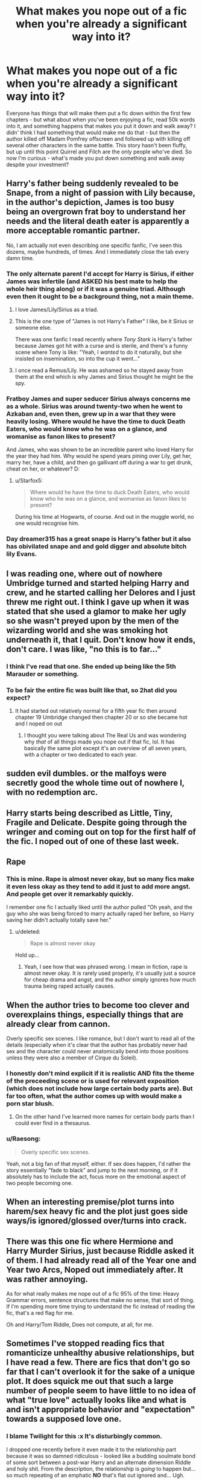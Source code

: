 #+TITLE: What makes you nope out of a fic when you're already a significant way into it?

* What makes you nope out of a fic when you're already a significant way into it?
:PROPERTIES:
:Author: RoverMaelstrom
:Score: 38
:DateUnix: 1600643886.0
:DateShort: 2020-Sep-21
:FlairText: Discussion
:END:
Everyone has things that will make them put a fic down within the first few chapters - but what about when you've been enjoying a fic, read 50k words into it, and something happens that makes you put it down and walk away? I didn' think I had something that would make me do that - but then the author killed off Madam Pomfrey offscreen and followed up with killing off several other characters in the same battle. This story hasn't been fluffy, but up until this point Quirrel and Filch are the only people who've died. So now I'm curious - what's made you put down something and walk away despite your investment?


** Harry's father being suddenly revealed to be Snape, from a night of passion with Lily because, in the author's depiction, James is too busy being an overgrown frat boy to understand her needs and the literal death eater is apparently a more acceptable romantic partner.

No, I am actually not even describing one specific fanfic, I've seen this dozens, maybe hundreds, of times. And I immediately close the tab every damn time.
:PROPERTIES:
:Author: ForgingFaces
:Score: 69
:DateUnix: 1600664635.0
:DateShort: 2020-Sep-21
:END:

*** The only alternate parent I'd accept for Harry is Sirius, if either James was infertile (and ASKED his best mate to help the whole heir thing along) or if it was a genuine triad. Although even then it ought to be a background thing, not a main theme.
:PROPERTIES:
:Author: Hellstrike
:Score: 33
:DateUnix: 1600670143.0
:DateShort: 2020-Sep-21
:END:

**** I love James/Lily/Sirius as a triad.
:PROPERTIES:
:Author: TJ_Rowe
:Score: 12
:DateUnix: 1600684333.0
:DateShort: 2020-Sep-21
:END:


**** This is the one type of "James is not Harry's Father" I like, be it Sirius or someone else.

There was one fanfic I read recently where /Tony Stark/ is Harry's father because James got hit with a curse and is sterile, and there's a funny scene where Tony is like: "Yeah, I /wanted/ to do it naturally, but she insisted on insemination, so into the cup it went..."
:PROPERTIES:
:Author: Cyfric_G
:Score: 6
:DateUnix: 1600706189.0
:DateShort: 2020-Sep-21
:END:


**** I once read a Remus/Lily. He was ashamed so he stayed away from them at the end which is why James and Sirius thought he might be the spy.
:PROPERTIES:
:Author: IHATEHERMIONESUE
:Score: 2
:DateUnix: 1600762797.0
:DateShort: 2020-Sep-22
:END:


*** Fratboy James and super seducer Sirius always concerns me as a whole. Sirius was around twenty-two when he went to Azkaban and, even then, grew up in a war that they were heavily losing. Where would he have the time to duck Death Eaters, who would know who he was on a glance, and womanise as fanon likes to present?

And James, who was shown to be an incredible parent who loved Harry for the year they had him. Why would he spend years pining over Lily, get her, marry her, have a child, and then go gallivant off during a war to get drunk, cheat on her, or whatever? D:
:PROPERTIES:
:Author: ModernDayWeeaboo
:Score: 19
:DateUnix: 1600679374.0
:DateShort: 2020-Sep-21
:END:

**** u/Starfox5:
#+begin_quote
  Where would he have the time to duck Death Eaters, who would know who he was on a glance, and womanise as fanon likes to present?
#+end_quote

During his time at Hogwarts, of course. And out in the muggle world, no one would recognise him.
:PROPERTIES:
:Author: Starfox5
:Score: 1
:DateUnix: 1600718751.0
:DateShort: 2020-Sep-21
:END:


*** Day dreamer315 has a great snape is Harry's father but it also has obivilated snape and and gold digger and absolute bitch lily Evans.
:PROPERTIES:
:Author: keldlando
:Score: 1
:DateUnix: 1600755993.0
:DateShort: 2020-Sep-22
:END:


** I was reading one, where out of nowhere Umbridge turned and started helping Harry and crew, and he started calling her Delores and I just threw me right out. I think I gave up when it was stated that she used a glamor to make her ugly so she wasn't preyed upon by the men of the wizarding world and she was smoking hot underneath it, that I quit. Don't know how it ends, don't care. I was like, "no this is to far..."
:PROPERTIES:
:Author: RyanEvelynKneidingP
:Score: 63
:DateUnix: 1600655246.0
:DateShort: 2020-Sep-21
:END:

*** I think I've read that one. She ended up being like the 5th Marauder or something.
:PROPERTIES:
:Author: OHRavenclaw
:Score: 13
:DateUnix: 1600664758.0
:DateShort: 2020-Sep-21
:END:


*** To be fair the entire fic was built like that, so 2hat did you expect?
:PROPERTIES:
:Author: MrMrRubic
:Score: 10
:DateUnix: 1600670553.0
:DateShort: 2020-Sep-21
:END:

**** It had started out relatively normal for a fifth year fic then around chapter 19 Umbridge changed then chapter 20 or so she became hot and I noped on out
:PROPERTIES:
:Author: RyanEvelynKneidingP
:Score: 4
:DateUnix: 1600687718.0
:DateShort: 2020-Sep-21
:END:

***** I thought you were talking about The Real Us and was wondering why /that/ of all things made you nope out if that fic, lol. It has basically the same plot except it's an overview of all seven years, with a chapter or two dedicated to each year.
:PROPERTIES:
:Author: darkpothead
:Score: 1
:DateUnix: 1600744285.0
:DateShort: 2020-Sep-22
:END:


** sudden evil dumbles. or the malfoys were secretly good the whole time out of nowhere l, with no redemption arc.
:PROPERTIES:
:Author: Sabita_Densu
:Score: 43
:DateUnix: 1600644609.0
:DateShort: 2020-Sep-21
:END:


** Harry starts being described as Little, Tiny, Fragile and Delicate. Despite going through the wringer and coming out on top for the first half of the fic. I noped out of one of these last week.
:PROPERTIES:
:Author: varrsar
:Score: 41
:DateUnix: 1600651544.0
:DateShort: 2020-Sep-21
:END:


** Rape
:PROPERTIES:
:Author: morelikecrappydisco
:Score: 40
:DateUnix: 1600660448.0
:DateShort: 2020-Sep-21
:END:

*** This is mine. Rape is almost never okay, but so many fics make it even less okay as they tend to add it just to add more angst. And people get over it remarkably quickly.

I remember one fic I actually liked until the author pulled "Oh yeah, and the guy who she was being forced to marry actually raped her before, so Harry saving her didn't actually totally save her."
:PROPERTIES:
:Author: Cyfric_G
:Score: 4
:DateUnix: 1600706060.0
:DateShort: 2020-Sep-21
:END:

**** u/deleted:
#+begin_quote
  Rape is almost never okay
#+end_quote

Hold up...
:PROPERTIES:
:Score: 5
:DateUnix: 1600730289.0
:DateShort: 2020-Sep-22
:END:

***** Yeah, I see how that was phrased wrong. I mean in fiction, rape is almost never okay. It is rarely used properly, it's usually just a source for cheap drama and angst, and the author simply ignores how much trauma being raped actually causes.
:PROPERTIES:
:Author: Cyfric_G
:Score: 10
:DateUnix: 1600730826.0
:DateShort: 2020-Sep-22
:END:


** When the author tries to become too clever and overexplains things, especially things that are already clear from cannon.

Overly specific sex scenes. I like romance, but I don't want to read all of the details (especially when it's clear that the author has probably never had sex and the character could never anatomically bend into those positions unless they were also a member of Cirque du Soleil).
:PROPERTIES:
:Author: Araucaria2024
:Score: 30
:DateUnix: 1600656703.0
:DateShort: 2020-Sep-21
:END:

*** I honestly don't mind explicit if it is realistic AND fits the theme of the preceeding scene or is used for relevant exposition (which does not include how large certain body parts are). But far too often, what the author comes up with would make a porn star blush.
:PROPERTIES:
:Author: Hellstrike
:Score: 11
:DateUnix: 1600670330.0
:DateShort: 2020-Sep-21
:END:

**** On the other hand I've learned more names for certain body parts than I could ever find in a thesaurus.
:PROPERTIES:
:Author: darkpothead
:Score: 3
:DateUnix: 1600744483.0
:DateShort: 2020-Sep-22
:END:


*** u/Raesong:
#+begin_quote
  Overly specific sex scenes.
#+end_quote

Yeah, not a big fan of that myself, either. If sex does happen, I'd rather the story essentially "fade to black" and jump to the next morning, or if it absolutely has to include the act, focus more on the emotional aspect of two people becoming one.
:PROPERTIES:
:Author: Raesong
:Score: 11
:DateUnix: 1600673933.0
:DateShort: 2020-Sep-21
:END:


** When an interesting premise/plot turns into harem/sex heavy fic and the plot just goes side ways/is ignored/glossed over/turns into crack.
:PROPERTIES:
:Author: fireflii
:Score: 22
:DateUnix: 1600660195.0
:DateShort: 2020-Sep-21
:END:


** There was this one fic where Hermione and Harry Murder Sirius, just because Riddle asked it of them. I had already read all of the Year one and Year two Arcs, Noped out immediately after. It was rather annoying.

As for what really makes me nope out of a fic 95% of the time: Heavy Grammar errors, sentence structures that make no sense, that sort of thing. If I'm spending more time trying to understand the fic instead of reading the fic, that's a red flag for me.

Oh and Harry/Tom Riddle, Does not compute, at all, for me.
:PROPERTIES:
:Author: Blade1301
:Score: 33
:DateUnix: 1600657470.0
:DateShort: 2020-Sep-21
:END:


** Sometimes I've stopped reading fics that romanticize unhealthy abusive relationships, but I have read a few. There are fics that don't go so far that I can't overlook it for the sake of a unique plot. It does squick me out that such a large number of people seem to have little to no idea of what "true love" actually looks like and what is and isn't appropriate behavior and "expectation" towards a supposed love one.
:PROPERTIES:
:Author: couchfly
:Score: 14
:DateUnix: 1600668825.0
:DateShort: 2020-Sep-21
:END:

*** I blame Twilight for this :x It's disturbingly common.

I dropped one recently before it even made it to the relationship part because it was so damned ridiculous - looked like a budding soulmate bond of some sort between a post-war Harry and an alternate dimension Riddle and holy shit. From the description, the relationship is /going/ to happen but... so much repeating of an emphatic *NO* that's flat out ignored and... Ugh.

And here I had thought the pairing might be okay because circumstances. But nope. nope. nope.
:PROPERTIES:
:Author: hrmdurr
:Score: 4
:DateUnix: 1600697337.0
:DateShort: 2020-Sep-21
:END:


** The one thing that will cause me to drop a fic faster than you can say "snap", is mpreg. I have had a few stories utilize that, without any warnings that the story contained it.
:PROPERTIES:
:Author: Total2Blue
:Score: 14
:DateUnix: 1600673742.0
:DateShort: 2020-Sep-21
:END:


** Harry becomes a werewolf/vampire.

Sudden addition of an OC as a main character/macguffin/mary jane
:PROPERTIES:
:Author: Sebastianblack13
:Score: 18
:DateUnix: 1600645681.0
:DateShort: 2020-Sep-21
:END:

*** Ehhhh the first one I dont usually mind, the second one tho, yeah thats a dealbreaker for me only one I didnt mind was in Si Vic pacem para bellum, entertaining fic
:PROPERTIES:
:Author: Rune_Mage
:Score: 4
:DateUnix: 1600675063.0
:DateShort: 2020-Sep-21
:END:


** When things are unnecessarily AU. If changing it has an impact on the plot then fine, but changing things just to change things is annoying.

I once read a Marvel crossover set in the Marvel universe where they dedicated an entire chapter to a complicated explanation of his true parentage (it involved love potions and Snape in some way) when it had no effect on the plot and Harry had no way back to that universe. It was just a weird info dump backstory that was incredibly out of place and had no relevance to anything.
:PROPERTIES:
:Author: cloud_empress
:Score: 17
:DateUnix: 1600656778.0
:DateShort: 2020-Sep-21
:END:


** House elf sex... apparently with the latest Fantastic Beasts, being half-elf is a canon thing now.
:PROPERTIES:
:Author: I_love_DPs
:Score: 17
:DateUnix: 1600662531.0
:DateShort: 2020-Sep-21
:END:

*** That's a thing??? WTF
:PROPERTIES:
:Author: aRandomLurker1421
:Score: 10
:DateUnix: 1600669082.0
:DateShort: 2020-Sep-21
:END:

**** wouldn't that probably be rape in some form? since house elfs have to listen and adore their owners? especially since magic enforces that?
:PROPERTIES:
:Author: Sylvezar2
:Score: 16
:DateUnix: 1600670091.0
:DateShort: 2020-Sep-21
:END:

***** Yeah, Jefferson and Sally Hemings came to mind.
:PROPERTIES:
:Author: ceplma
:Score: 6
:DateUnix: 1600675745.0
:DateShort: 2020-Sep-21
:END:


***** That depends. Probably a tyrannical master or mistress would abuse their power if they wanted to fuck their elf. But there are masters and mistresses that are kinder and would be respectful of such things. Regulus was kind enough to sacrifice his life for Kreacher and considering how heartbroken Winky was when Crouch fired her, she too probably was treated quite well.
:PROPERTIES:
:Author: I_love_DPs
:Score: 4
:DateUnix: 1600679805.0
:DateShort: 2020-Sep-21
:END:

****** or its ingrained in house elfs to love their masters so even if they are treated badly they would still be heart broken :/
:PROPERTIES:
:Author: Sylvezar2
:Score: 3
:DateUnix: 1600679905.0
:DateShort: 2020-Sep-21
:END:

******* Not really... Dobby hated the Malfoys and betrayed them because they treated him badly. Kreacher hated Sirius because he treated him badly and eventually betrayed him to Bella and Narcissa just because they showed some kindness towards him. Also Kreacher hated Harry at first, but once Harry became nice to him, Kreacher also reciprocated.
:PROPERTIES:
:Author: I_love_DPs
:Score: 4
:DateUnix: 1600682076.0
:DateShort: 2020-Sep-21
:END:

******** this is a good point. okay I'm convinced
:PROPERTIES:
:Author: Sylvezar2
:Score: 2
:DateUnix: 1600701817.0
:DateShort: 2020-Sep-21
:END:


** Sudden huge twist to the themes of the story (looking at you Fate, what the hell are the last 5 chapters).

Quality that suddenly dips.

Author turns out to be a racist/nationalist/idiot/etc.
:PROPERTIES:
:Author: Impossible-Poetry
:Score: 26
:DateUnix: 1600644952.0
:DateShort: 2020-Sep-21
:END:


** - Dumbledore and Weasley Bashing Plot #1 and #2 (Dumbledore is either useless or outright setting Harry up to die, the Weasleys are all after his fame, titles and money).
- Gringotts Solves The Entire Plot. (Seriously, it's a bank, not Ancestry.com or Horcrux Removals R Us.)
- Bonds of Blood. Graphic sex scene involving a 13-year-old Ginny. Nope, no thanks, I do not need to be on an FBI watch list today.
- Any of the following pairings: Draco/Any-of-the-Trio (that only works if Draco has literally none of his canon personality traits), Snape/Any-student (do I really need to explain this?), Voldemort/Anyone (again, no real explanation needed), Death-Eater/Any-of-the-D.A (enemies-to-lovers only gets you so far).
:PROPERTIES:
:Author: PsiGuy60
:Score: 16
:DateUnix: 1600677847.0
:DateShort: 2020-Sep-21
:END:


** Fridging. I absolutely loathe stories where women are either demonized or just killed off to give the main guy some Sad Feels before he inevitably hooks up with another guy. You don't need to do that to female characters to ship your m/m OTPs and it's such a common trope that I'm just dead tired of it.
:PROPERTIES:
:Author: ertzer
:Score: 8
:DateUnix: 1600696366.0
:DateShort: 2020-Sep-21
:END:


** Proselytizing. Please keep Christianity down to a dull roar. In "Harry Potter and The Iron Lady" the Weasleys burst out in /prayer/ in Chapter 18.

#+begin_quote
  "For thine is the kingdom, the power, and the glory, forever and ever, amen," Charlie said quietly.
#+end_quote

This is /Harry/ freaking /Potter/, condemned by "devout" (zealous) Christians all over the world for promoting witchcraft. Demons are acceptable (dementors might actually be demons), main characters as Jesus-fans are not.

Nope nope nope and nope.
:PROPERTIES:
:Author: 69frum
:Score: 18
:DateUnix: 1600684730.0
:DateShort: 2020-Sep-21
:END:

*** Amen. :D
:PROPERTIES:
:Author: Avalon1632
:Score: 2
:DateUnix: 1600707681.0
:DateShort: 2020-Sep-21
:END:


*** Margaret Thatcher's father was a preacher and she was apparently a devout christian, despite her efforts to impoverish the already poor, so it's not exactly surprising that someone who would write a fanfic about her would be a bible basher/ or that religion would be included.

I'm curious as to why someone would ever read a Harry Potter fanfic about someone so hated that ding dong the witch is dead went to number 1 following her death?
:PROPERTIES:
:Author: IHATEHERMIONESUE
:Score: 1
:DateUnix: 1600763641.0
:DateShort: 2020-Sep-22
:END:

**** Because the author is actually a /really/ good author and makes you enjoy stuff a lesser author would fail to. Also because he wrote a great humor/crack fic where Harry got Lily's hair and James's eyes and is continually mistaken for a Weasley until they just adopt him so a lot of people tried out his more serious toned stuff. Also he's American and the point of the fic was mugglewank, so I think he just picked a cool name based on the Muggle government at the time (Harry is adopted by a Squib in the army, the government totally knows what's up and is pissy the wizards are a bunch of paternalistic pricks who don't share information about terrorists, and Harry is more or less raised as a method to get a British intelligence agent into the wizarding world).
:PROPERTIES:
:Author: RoverMaelstrom
:Score: 1
:DateUnix: 1600785294.0
:DateShort: 2020-Sep-22
:END:


**** Beep. Boop. I'm a robot. Here's a copy of

*** [[https://snewd.com/ebooks/the-king-james-bible/][Bible]]
    :PROPERTIES:
    :CUSTOM_ID: bible
    :END:
Was I a good bot? | [[https://www.reddit.com/user/Reddit-Book-Bot/][info]] | [[https://old.reddit.com/user/Reddit-Book-Bot/comments/i15x1d/full_list_of_books_and_commands/][More Books]]
:PROPERTIES:
:Author: Reddit-Book-Bot
:Score: -1
:DateUnix: 1600763652.0
:DateShort: 2020-Sep-22
:END:


** Bashing. I don't mind being critical of a character's actions, but it takes me out of the story when all the author does is needlessly and excessively bash Hermione, Dumbledore, Ron, etc.
:PROPERTIES:
:Author: Snegurochkaa
:Score: 17
:DateUnix: 1600665340.0
:DateShort: 2020-Sep-21
:END:

*** How do you feel about situations where a canonical depiction would be very close to bashing, like let's say Lavender thinking/talking about Ron after his 17th birthday? Because let's be honest for a moment, his treatment of her wasn't exactly a masterwork of chivalry, nor would she be interested in depicting him positively whenever he comes up.
:PROPERTIES:
:Author: Hellstrike
:Score: 9
:DateUnix: 1600671343.0
:DateShort: 2020-Sep-21
:END:

**** I'm fine with character bashing so long as it makes canonical sense. In Lavender's case, it wouldn't be consistent with her characterization if she didn't bash Ron. It only bothers me when, say, Harry is bashing another character and there is nothing in canon to suggest he doesn't like this person.
:PROPERTIES:
:Author: Snegurochkaa
:Score: 8
:DateUnix: 1600672818.0
:DateShort: 2020-Sep-21
:END:

***** I'm just asking because I'm working on such a scenario and let me tell you, it is difficult to balance what she'd realistically say/think and the desire not to come across as bashing.
:PROPERTIES:
:Author: Hellstrike
:Score: 2
:DateUnix: 1600674315.0
:DateShort: 2020-Sep-21
:END:

****** It's gonna depend exactly on the scenerio, but in general, I think the line to walk is to make sure that it's /Lavender/ who's doing the bashing, not you. Like, having her say all kinds of mean things, true or untrue, about him is expected, but something like "Lavender shuddered, remembering how awful his table manners were, how tiny his dick was, and how he'd strung her along for so long only to drop her when he got bored..." is you as the author saying that he actually was that and did all that, you know? Whereas her telling someone that is just the voice of an angry ex-girlfriend who has a vested interest in trashing him, instead of the author making a statement.
:PROPERTIES:
:Author: RoverMaelstrom
:Score: 4
:DateUnix: 1600705625.0
:DateShort: 2020-Sep-21
:END:

******* So basically I should avoid using narration for those parts, even if objectively Ron strung her along for two months?
:PROPERTIES:
:Author: Hellstrike
:Score: 2
:DateUnix: 1600708542.0
:DateShort: 2020-Sep-21
:END:

******** Pretty much, but it's all relative. Like, I used the stringing along as an example because in my opinion "stringing someone along" implies that the person doing the stringing knows they're not actually interested in the person being strung and are doing the stringing on purpose and I see what Ron did with Lavender to be a product of being a teenage boy lacking in the ability for introspection who went "someone wants to kiss me? Of course I want that!" without stopping to think about whether he actually did want kisses with that person. However, I can absolutely see other people holding a different definition of stringing along so using that as narration doesn't necessarily take it into bashing territory.

It's tough, because some people say highlighting any bad things about a character at all is bashing, whether or not those things really did happen. I personally think characters are allowed to be complicated, or good people who sometimes do bad things, and it's not bashing to be open about or showcase those bad things. The difference, in my opinion, is that when an author has /nothing/ but negative things to say about a character and it's clearly the author's opinion that the character is trash. Narration is often the way that the author's opinion most comes across and is the easiest way to bash (and the easiest to interpret as bashing, whether or not it's intended) so if you're having to walk a fine line it's the easiest thing to pay attention to.
:PROPERTIES:
:Author: RoverMaelstrom
:Score: 1
:DateUnix: 1600709946.0
:DateShort: 2020-Sep-21
:END:


****** You can show something that Ron is objectively good about, like he could have quidditch gear on playing/talking about playing, or he could be succeeding at a spell. Or, you could have a reasonable side of her that concedes that she is biased about it, directly or indirectly, like if you say "she /lied/ to Parvati that he has a tiny ..." then we can guess at whether she is lying to herself or not.
:PROPERTIES:
:Author: CorsoTheWolf
:Score: 1
:DateUnix: 1600702767.0
:DateShort: 2020-Sep-21
:END:


**** Having someone complain about someone else isn't bashing, unless it's obvious the author themselves chooses to one dimensionally focus on that aspect of the character.

Like, it would not be necessarily be James bashing if Snape talked shit about Harry's father, unless the story made sure to only focus on that part of James Potter where he hexed Snape because he was bored, ignoring all context and all other parts of his character.

An easy way not to cross the line in your case would be to just also show some positive aspects of his character or just having someone express a positive impression of him. Just a sentence or two is enough.
:PROPERTIES:
:Author: aAlouda
:Score: 5
:DateUnix: 1600678386.0
:DateShort: 2020-Sep-21
:END:


**** I'll be honest: coming off as bashing isn't something that you should stress over too hard. Bashing isn't well defined and everyone has a different threshold for what counts as bashing to them. you can give the same fic to three people and one will say "that sounds about like canon," another will say "oh my gosh you made them seem like a monster" and the third will say "you're being too nice to them." If Lavender's your viewpoint character and you make her think Ron's terrible and all sorts of bad things about him then we're dealing with Lavender's opinion. Fiction doesn't have to be unbiased. It shouldn't be unbiased if our viewpoint character IS biased. If Lavender isn't our viewpoint character we probably shouldn't be hearing her thoughts on the matter, only things she says or does.

Your treatment of any character is going to honk someone off. Write the story you want to write.
:PROPERTIES:
:Author: toketsupuurin
:Score: 1
:DateUnix: 1600708664.0
:DateShort: 2020-Sep-21
:END:

***** u/Hellstrike:
#+begin_quote
  Your treatment of any character is going to honk someone off. Write the story you want to write.
#+end_quote

I know, but this sub is often on a crusade for Ron, and they have a point insofar that Ron is too often dragged through the mud, and that bashing usually is the sign of bad writing (or good crack).
:PROPERTIES:
:Author: Hellstrike
:Score: 2
:DateUnix: 1600709479.0
:DateShort: 2020-Sep-21
:END:

****** If you don't want to drag him through the mud, then don't. But I guarantee that if you show any character as less than a perfect and pure angel, someone will call it bashing, even if what you're dealing with is canon behavior.

Bashing in and of itself isn't bad writing just like having a super rich Harry who can buy half the planet isn't necessarily bad writing. Bad writing fails to deal with the consequences or implications of the trope the author decided to play with. Bad writing fails to represent characters as people with understandable motivations.

Tropes are tools. You don't blame the hammer when some idiot decides it would make a great power drill.
:PROPERTIES:
:Author: toketsupuurin
:Score: 1
:DateUnix: 1600981335.0
:DateShort: 2020-Sep-25
:END:


*** Or make Molly Weasley ,who we know is in canon is a beautiful person who welcomes almost everyone in as family, into a thieving manipulative she witch.
:PROPERTIES:
:Author: WinnieThePooooooh
:Score: 0
:DateUnix: 1600697465.0
:DateShort: 2020-Sep-21
:END:

**** The one time I really don't like Molly is book five and after. She was a flawed woman who loved her children (those Howlers suck), but Rowling kind of exaggerated her flaws in book five and beyond and it got a little tiring.
:PROPERTIES:
:Author: Cyfric_G
:Score: 1
:DateUnix: 1600706286.0
:DateShort: 2020-Sep-21
:END:


** Slash and mpreg

I will never ever ever get over butt babies.
:PROPERTIES:
:Author: Archimand
:Score: 5
:DateUnix: 1600692620.0
:DateShort: 2020-Sep-21
:END:


** When Ron's a good friend at the start of a fic and then does a complete 180 midway through to sink the Romione ship. 🙄
:PROPERTIES:
:Author: YOB1997
:Score: 11
:DateUnix: 1600666391.0
:DateShort: 2020-Sep-21
:END:


** There's only been two fics I've noped out of even though I was a significant amount of the way in (they were uncompleted at the time).

- Prince of Slytherin: once the second time travel stuff happened and Harry becoming Lord Sewlyn or something just felt it jumped the shark. Plus, I felt like for as many chapters as the story had, the plot slowed to a crawl. I just got bored.
- Can't remember the name but there was one where Hermoine was Salazar Slytherin reincarnated or something, and I noped out once the author made Hermione a full Mary Sue (the story was already teetering there prior to the point where I noped out) and randomly brought in Grindelwald (and became friends with him) during the events of GoF and tried to re-set Dumbledore and Grindel up. It was so cringe.
:PROPERTIES:
:Author: af-fx-tion
:Score: 4
:DateUnix: 1600667649.0
:DateShort: 2020-Sep-21
:END:

*** Harry getting the Wilkes title through his mother is totally in brand for PoS. It's about exploring common fanfiction tropes and trying to depict a world where that stuff is actually true and the consequences that follow.

Becoming a lord with many hyphens is a classic, of course PoS was going to play with it. That was the whole point of the fic in the first place!

I will grant you that it is slow. I just leave it for six months at a time then catch up over a lazy weekend.
:PROPERTIES:
:Author: Faeriniel
:Score: 4
:DateUnix: 1600668821.0
:DateShort: 2020-Sep-21
:END:


** Harems can't stand them.
:PROPERTIES:
:Author: faeQueen18
:Score: 5
:DateUnix: 1600709656.0
:DateShort: 2020-Sep-21
:END:


** - Out of nowhere slash
- Harry/Draco
- Harry/Snape
- Snape/Draco are suddenly good guys, after being... canon the whole fic. AKA no writing to support it. Like a switch was flipped and they are good guys now.
- 20 bajillion titles inherited. In a will.
- A gringotts inheritance test somehow gives you a status sheet, telling you creature inheritance, what magic you are good at, what color your underwear is, and you have seven animagus forms.
:PROPERTIES:
:Author: Nyanmaru_San
:Score: 17
:DateUnix: 1600651742.0
:DateShort: 2020-Sep-21
:END:

*** u/darkpothead:
#+begin_quote
  Snape/Draco are suddenly good guys, after being... canon the whole fic. AKA no writing to support it. Like a switch was flipped and they are good guys now.
#+end_quote

I mean, that's basically canon. Not that that makes it okay.
:PROPERTIES:
:Author: darkpothead
:Score: 1
:DateUnix: 1600744602.0
:DateShort: 2020-Sep-22
:END:


** Quite a few things, but I have a very short fuse when it comes to house elf slavery apologism.
:PROPERTIES:
:Author: AntonBrakhage
:Score: 17
:DateUnix: 1600647604.0
:DateShort: 2020-Sep-21
:END:

*** Really depends how it's done for me.... If they also make what malfoy did to doppy seem okay then I nope out of there faster than you can say Quidditch
:PROPERTIES:
:Author: AntisocialNyx
:Score: 8
:DateUnix: 1600664724.0
:DateShort: 2020-Sep-21
:END:


*** Mostly I've seen people try to actually explain it in a way that makes it less problematic (for example, house elves need to be bonded to a family in order to live, or at least to use magic), without making house elf abuse okay.
:PROPERTIES:
:Author: darkpothead
:Score: 1
:DateUnix: 1600744729.0
:DateShort: 2020-Sep-22
:END:

**** Yeah, and they're still going out of their way to come up with a reason for why something that the books depict as slavery is okay, and why its really for the slaves' own good, so that they can have their protagonists have slaves without addressing the implications of that.
:PROPERTIES:
:Author: AntonBrakhage
:Score: 3
:DateUnix: 1600745548.0
:DateShort: 2020-Sep-22
:END:

***** Ding ding ding we have a winner! Also, lemme recommend Never Grow A Wishbone by ShanaStoryteller - it's got some fucking great house elf stuff and I love the way it turns the "but they've gotta have a magical bond or they'll die!" on it's head.
:PROPERTIES:
:Author: RoverMaelstrom
:Score: 2
:DateUnix: 1600785868.0
:DateShort: 2020-Sep-22
:END:


** Harry joining Voldemort's side or going dark

Harry becoming an all-knowing arrogant arse who flips on Dumbledore over night and can verbally shut him down just like that

Weasley bashing, especially if Ron is portrayed as a lazy, jealous or petty idiot
:PROPERTIES:
:Score: 6
:DateUnix: 1600672368.0
:DateShort: 2020-Sep-21
:END:


** Things that make me nope on out of a fanfic:

- Overly Americanized. I get that a lot of fanfic authors are from the US, but not even attempting to research and incorporate British culture into their writing is just lazy.
- Bad spelling/punctuation/grammar. I can ignore the odd mis-spell, grammatical mistake, etc, but if it's so bad I'm struggling to follow the story, you'd better believe I'm gone.
- Constantly spending heaps of writing space describing clothing down to the tiniest details. I. Don't. Care. Get on with the actual story.
- Really obvious OOC for no reason. I like that Snape is an emotionally repressed arsehole and don't want to see him being all effusive with his feelings. I also hate when Ron is portrayed as a massive bigot. Double nope points if a character's speech is obviously overly Americanized.
- Gratuitous violence/rape, especially when it is outlined in great detail. I don't mind when it is mentioned if it is important to the plot and character development, but I really don't need all the gory details.
- 3 chapter-long wedding scenes. Nobody cares, move along.

I'm sure there's other things that aren't coming to mind right now. I will say that I know what I like, and that life is too short to read bad fanfiction.
:PROPERTIES:
:Author: Peanut083
:Score: 6
:DateUnix: 1600675227.0
:DateShort: 2020-Sep-21
:END:


** Death Eater apologism/wizard wank. Especially if the author makes up shit to explain why slavery is alll-ok cause magic and how muggle values are bad.
:PROPERTIES:
:Author: Starfox5
:Score: 6
:DateUnix: 1600719068.0
:DateShort: 2020-Sep-21
:END:


** I'm not really answering your question since circumstances led me to finish the fic I was reading but here's what happened:

I disliked it when a certain self-insert fic started out well, with a believable struggle for the SI to learn about the magical world, but during the last few chapters the SI became Dumbledore-level powerful, with no obstacles blocking his way anymore. To be fair, there was bit of a build-up to the SI's power up but I hated that he no longer had any matching struggles. He made some dubious decisions and the consequences of those decisions weren't explored anymore. Every choice he made was simply better than Dumbledore's.

I left a review for the author and decided to leave the fic. A few weeks later, I got an email alert for the next chapter and still being curious about the fic in spite of my decision to no longer read it, I clicked on the link. The author's notes said that it was the last chapter of the story already. So I read it. After all, what's one more chapter? I then found out that this "end" was really a closing of Part I and that the author was already working on Part II, which he would post as another story. I'm no longer going to read Part II.
:PROPERTIES:
:Author: Termsndconditions
:Score: 3
:DateUnix: 1600655023.0
:DateShort: 2020-Sep-21
:END:

*** u/Xujhan:
#+begin_quote
  To be fair, there was bit of a build-up to the SI's power up but I hated that he no longer had any matching struggles.
#+end_quote

I find this is one of the most consistent problems with fanfiction writing. A /huge/ number of authors only put their characters up against token conflicts and their protagonists never suffer any meaningful setbacks.
:PROPERTIES:
:Author: Xujhan
:Score: 5
:DateUnix: 1600667000.0
:DateShort: 2020-Sep-21
:END:

**** This was what made me more disappointed with the fic in question, because I thought that it had managed to avoid this pitfall.
:PROPERTIES:
:Author: Termsndconditions
:Score: 2
:DateUnix: 1600669675.0
:DateShort: 2020-Sep-21
:END:


*** What was the SI fic?
:PROPERTIES:
:Author: GhostPaths
:Score: 1
:DateUnix: 1600669179.0
:DateShort: 2020-Sep-21
:END:

**** [[https://m.fanfiction.net/s/13436100/1/Ghost-of-Privet-Drive]]
:PROPERTIES:
:Author: Termsndconditions
:Score: 1
:DateUnix: 1600670303.0
:DateShort: 2020-Sep-21
:END:


** Ron bashing out of nowhere, i hate ron bashing but i know im into some pairings where it just seems inevitable (sadly people are unoriginal) but if Ron wasnt a part of your story for 10 chapters in anyway, then you bring him in for no reason other then to bash him, immediate turn off. You couldve just continued to ignore him because it never pushes the story along
:PROPERTIES:
:Author: HailQueenShuri
:Score: 3
:DateUnix: 1600677421.0
:DateShort: 2020-Sep-21
:END:


** Two main things for me:

- Abusive/unhealthy relationship: that's a big no no for me. Complications in a relationship are normal, but justifying abuse by love is just so weird, it's like people have no idea what a healthy relationship looks like T.T!! The whole "he kissed him to make him shut up" when they have barely started talking is very disturbing to me. I also have a very hard time with the whole SS/(Harry or Hermione). I don't mind when they go back in time, and meet a young Snape, but for goodness' sake, no post-Hogwarts Harry/Hermione falling for their professor (any professor for that matter)! That's just creepy!

- Over bashing and baby talk: I hate (HATE) the whole Dumble"dork" thing. If you want to write an evil/manipulating character, then by all means, do it, just no over bashing. I get that some fics are crack or funny, and then it flows, but when a "serious" fic starts doing that, it gets on my nerves. It's like, it removes any credibility.
:PROPERTIES:
:Author: souch24
:Score: 3
:DateUnix: 1600679882.0
:DateShort: 2020-Sep-21
:END:


** The big one for me, which will universally get me to quit regardless of the quality of the rest of the story, is Mugglewank/nerfing of wizards/magic (which are ultimately two sides of the same coin).
:PROPERTIES:
:Author: Taure
:Score: 10
:DateUnix: 1600676884.0
:DateShort: 2020-Sep-21
:END:

*** This sounds hilarious and strange. Can you elaborate? It sounds odd because if someone wanted to read a low magic setting they're probably better off reading a different series.
:PROPERTIES:
:Score: 1
:DateUnix: 1600698876.0
:DateShort: 2020-Sep-21
:END:

**** As Taure said, Muggle-wank and Magical cores make wizards/magic weaker.
:PROPERTIES:
:Author: SnobbishWizard
:Score: 1
:DateUnix: 1600721405.0
:DateShort: 2020-Sep-22
:END:

***** I'm new to reading FF so this is a new concept. Are magical cores referring to wand cores?
:PROPERTIES:
:Score: 1
:DateUnix: 1600721556.0
:DateShort: 2020-Sep-22
:END:

****** Unfortunately, no. Magical cores is basically the name for the idea many fanfic writers came with that wizards have only limited amounts of magic they can use (mana) before they rest again. It's +only+ mostly used as a dick-measuring tool to show how Harry is so much more powerful than everyone else or to make a character unable to cast anymore because plot reasons. It,s really one of the worst tropes there are in this fandom, and let me tell you there are a lot of them.
:PROPERTIES:
:Author: SnobbishWizard
:Score: 2
:DateUnix: 1600729279.0
:DateShort: 2020-Sep-22
:END:

******* u/darkpothead:
#+begin_quote
  It,s really one of the worst tropes there are in this fandom, and let me tell you there are a lot of them.
#+end_quote

I'm not a fan of them, but I have a laundry list of tropes that I think are far worse. Granted I don't think I've read a fic where a magical core is more than just some background information rather than being at the /core/ of MC's power progression.
:PROPERTIES:
:Author: darkpothead
:Score: 3
:DateUnix: 1600745029.0
:DateShort: 2020-Sep-22
:END:


******* Wow.. it sounds like a trope influenced by other series like Naruto (where some characters have larger "chakra pools" than others) or by video games (oh no my mana bar is low) but for the kind of magic in Harry Potter that would just make things really boring. :/
:PROPERTIES:
:Score: 2
:DateUnix: 1600730544.0
:DateShort: 2020-Sep-22
:END:

******** It is influenced by that
:PROPERTIES:
:Author: SnobbishWizard
:Score: 2
:DateUnix: 1600731800.0
:DateShort: 2020-Sep-22
:END:


****** It's a bullshit fanfic concept, that can sometimes be done well
:PROPERTIES:
:Author: otrovik
:Score: 1
:DateUnix: 1600729158.0
:DateShort: 2020-Sep-22
:END:


** Mostly when I realize that nothing is happening - that it's just all fluff and no drama, no antagonist, just day to day minutia. This almost always happens in romances. They meet, they go on dates, they move in together, the get engaged, whatever, but eventually I notice that it's just...like reading about any normal couple and their normal courtship. I'll flip through the next few chapters to see if anything happens, but I'm not reading 250k words of nothing but happily ever after, that's boring.
:PROPERTIES:
:Author: Rit_Zien
:Score: 3
:DateUnix: 1600668533.0
:DateShort: 2020-Sep-21
:END:

*** This. I don't wanna read diary entries about the characters, I want to read a story
:PROPERTIES:
:Author: AntoineKW
:Score: 3
:DateUnix: 1600677684.0
:DateShort: 2020-Sep-21
:END:


** For me it's a sudden superpower reveal. Something along the lines of 'Oh no, this horrible enemy/monster will kill us if we don't do something!!! Help!'

Cue Harry ' Don't worry guys, I'm actually a secret dragon animagus and can kill that weakling in under a second.'

'Woohoo, we're saved!!'

Makes no sense plot-wise and doesn't even add anything to the story, so I feel like the author just wants Harry to be more badass or something.
:PROPERTIES:
:Author: LinaHime
:Score: 2
:DateUnix: 1600681804.0
:DateShort: 2020-Sep-21
:END:


** When it goes from 3rd person to 1st person perspective all of a sudden, complete with ‘Should I really do this...?' inner monologues.
:PROPERTIES:
:Author: darthSabine
:Score: 2
:DateUnix: 1600695067.0
:DateShort: 2020-Sep-21
:END:


** When I realize it isn't completed. I know it seems odd I wouldn't notice it's incomplete from the beginning, but it happens all the time with me. I'll be 50k word into a great fic, think 'I can't wait to see how it ends!' and then get a sinking feeling. I flip to the tags. No Complete tag. And then I just can't continue because I know it doesn't have an ending and hasn't since 2012 or something.
:PROPERTIES:
:Author: frostking104
:Score: 2
:DateUnix: 1600706669.0
:DateShort: 2020-Sep-21
:END:


** 11 years acting like grown politicians 24/7

death eaters being whitewashed

harry accepting blood bigotry because of "muh traditions" or criticizes it because it doesn't teach the muggleborns wizard's traditions (not because it's racist tho)
:PROPERTIES:
:Author: BlastosphericPod
:Score: 2
:DateUnix: 1600740992.0
:DateShort: 2020-Sep-22
:END:


** OCs OCs OCs
:PROPERTIES:
:Author: lulushcaanteater
:Score: 2
:DateUnix: 1600649418.0
:DateShort: 2020-Sep-21
:END:

*** In like a Harry Potter period AU? I can kind of understand that. Next-gen no issue with it, or marauders gen is fine also.
:PROPERTIES:
:Author: cookies5098
:Score: 3
:DateUnix: 1600668307.0
:DateShort: 2020-Sep-21
:END:

**** I've seen more than one person complain that Leanne (Katie's friend from HBP) for example is an OC despite being a canonical character and having more screen time than Daphne. Same goes for a lot of the less popular background characters.
:PROPERTIES:
:Author: Hellstrike
:Score: 6
:DateUnix: 1600671487.0
:DateShort: 2020-Sep-21
:END:


** If a fic decides half way through to suddenly become a Harry/Hermione fic with no warning. Like, no mention in the summary, and the plot means Harry and Hermione would never realistically meet (Like Harry doesn't go to Hogwarts or whatever) yet despite that they still end up getting together.

This means many fics (sometimes one-shots) with cool ideas end up being annoying by randomly bringing in the most boring ship in the series.
:PROPERTIES:
:Author: Nepperoni289
:Score: 1
:DateUnix: 1600694280.0
:DateShort: 2020-Sep-21
:END:


** Bashing of my fav characters. I just...NO. Bashing's fine as long as they have a reason behind it, like the author portray them as doing something bad and the other characters maybe bash them for a while but THERE MUST BE A REDEMPTION arc or i just give up.
:PROPERTIES:
:Author: Failure007
:Score: 1
:DateUnix: 1600671582.0
:DateShort: 2020-Sep-21
:END:


** Hermione as Kraug
:PROPERTIES:
:Author: alwaysbluesometimes
:Score: 1
:DateUnix: 1600691046.0
:DateShort: 2020-Sep-21
:END:


** Gringotts inheritance tests where Harry or hermione suddenly have their name changed to Lord Harrison Potter,Black,gryffindor, hufflepuff,merlin, slytherin, dumbledore, flames,peverell.

Or fics where they randomly call Harry, Harrison like Harry is somehow a commoners name. I don't mind so much if they mention in passing that his full name is Harrison or Harold but I feel like he should still go by Harry.

Too much bathroom humor when it doesn't fit the character is annoying too. I was reading one just recently where lily was alive and it had a scene of Lily and Tonks farting and giggling and it seemed like something unnecessary to the story and slightly out of character.
:PROPERTIES:
:Author: WinnieThePooooooh
:Score: 1
:DateUnix: 1600696595.0
:DateShort: 2020-Sep-21
:END:

*** You must be referring to A Black Comedy? I mean, I get that it's stupid humor but if you think plenty of women don't laugh about that stuff behind closed doors you're delusional.

Like, my sister would snapchat our cousin (also a girl) pictures of her shit if it was bad. The only reason I know is because they were laughing about it at a Christmas party once. Having a burping/farting competition is nothing.
:PROPERTIES:
:Author: darkpothead
:Score: 1
:DateUnix: 1600745369.0
:DateShort: 2020-Sep-22
:END:

**** Not delusional about anything being a female myself. It's just a turn off for me when I'm reading a fic especially if one is a mother figure it would be like Molly Weasley having a farting competition to me. Just seems ooc. I know a lot of people really like that fic just wasn't my cup of tea.
:PROPERTIES:
:Author: WinnieThePooooooh
:Score: 1
:DateUnix: 1600745805.0
:DateShort: 2020-Sep-22
:END:

***** I was joking about the delusional part, I just don't see it as OOC if it's something they're joking about in private, especially when Lily makes it clear that she hides it from James and even blames the smell on Jimmy setting off dungbombs when James comes home. Especially when I've seen girls joke or laugh about much worse in private when they wouldn't out in public.

I'd recommend finishing it if you were enjoying the story up to that point, as that's the only part of the story that involves that level of toilet humor.
:PROPERTIES:
:Author: darkpothead
:Score: 1
:DateUnix: 1600746231.0
:DateShort: 2020-Sep-22
:END:


** 1. Sudden swerve in genre/tone/premise, or even a not-so-sudden swerve if it's big enough (looking at you, HPMoR...)
2. Sudden and/or major swerve in characterization, taking somebody wildly OOC without questioning/explanation
3. Killing off Luna or having her raped. Exactly one fic has ever managed to make it past that with me.
4. Killing off one or more important characters abruptly for cheap drama.
5. Killing off major characters offscreen with barely a mention, and I mean major in that fic. It's one thing if Arthur Weasely, for example, is killed by Nagini when he's barely shown up in dozens of chapters, but something very different if it's a fic where the Weasleys play a major role.
6. Forcing things back onto the canon rails despite significant divergences - most often manifests as Sirius still getting knocked through the Veil even though things are happening completely differently.
:PROPERTIES:
:Author: WhosThisGeek
:Score: 1
:DateUnix: 1600699314.0
:DateShort: 2020-Sep-21
:END:

*** Yup, number 5 is what did it to me with the fic that inspired this post - Pomfrey has actually been a caring matron instead of her general "slap some murtlap on it and don't ask questions" attitude, there's an ongoing side storyline involving her and Snape researching an allergy Harry has, and then suddenly BOOM Chamber of Secrets plot goes off the rails to "Pettigrew killed Pomfrey offscreen and has started a ritual to drain the life force of the petrified students and also controls everyone with the dark mark so Snape is maimed while trying to murder Harry" and like...that's just too big a shift out of nowhere.
:PROPERTIES:
:Author: RoverMaelstrom
:Score: 1
:DateUnix: 1600711910.0
:DateShort: 2020-Sep-21
:END:

**** The worst I ever encountered was in a Naruto fanfic called "People Lie", where it started out as "Naruto is a near-psychopath and doesn't trust anybody due to horrible trauma but he's getting better" until suddenly a mission went screwy and the bijuu turned out to be eldritch horrors and now Naruto was a fox-powered vampire using blood exchanges to grant powers to his friends.
:PROPERTIES:
:Author: WhosThisGeek
:Score: 1
:DateUnix: 1600743729.0
:DateShort: 2020-Sep-22
:END:


** Too much Umbridge.

Children having sex.
:PROPERTIES:
:Author: rosemarjoram
:Score: 1
:DateUnix: 1600708202.0
:DateShort: 2020-Sep-21
:END:


** Gratuitous violence not in tone with the rest of the story. A certain well known fic went SUPER graphic at the troll attack describing a child getting slowly eaten alive.

Graphic descriptions of extra abusive Dursleys.

Basically anything bordering on snuff porn.
:PROPERTIES:
:Author: ChasingAnna
:Score: 1
:DateUnix: 1600718237.0
:DateShort: 2020-Sep-21
:END:


** Unnecessary, forced drama for the sake of drama that's entirely based on characters being completely idiotic (and I mean acting idiotic in an OOC way, not just normal characters making poor decisions). Looking at you, R-Series.

Also, random pregnancies just to spice things up, or throwing in a random abusive ex that's never been mentioned before and hasn't affected the characters at all until they suddenly show up to make a scene uncomfortable and tense.
:PROPERTIES:
:Author: darkpothead
:Score: 1
:DateUnix: 1600744173.0
:DateShort: 2020-Sep-22
:END:


** It's weird because when I was the same age as Harry I was completely okay with reading large age gaps...... now Im a adult and I am a strict it must follow the divide by 2 plus 7 rule until the age of 20 get away and stop over sexualizing children please.

I can look away from romance if there are other factors like rebirth involved. Example, I can't STAND harry/snape slash if harry is a student but dont mind the Professor Potter or time travel ones. I just HATE romatisizing power imbalances.

I hate Harry being broken down to a pet or toy just nooooooo.
:PROPERTIES:
:Author: asclepiusscholar
:Score: 1
:DateUnix: 1600745264.0
:DateShort: 2020-Sep-22
:END:


** Authors writing accents. Stop it. Just tell me what accent they have and write normally.

The occasional dropped letter for Hagrid is fine, but I'm specifically thinking here of Swung by Seraphim, where halfway into the book an annoying cockney OC suddenly becomes the main character and her illegible dialogue takes up 90% of each page.
:PROPERTIES:
:Author: NeverAskAnyQuestions
:Score: 1
:DateUnix: 1601395296.0
:DateShort: 2020-Sep-29
:END:


** Someone raising their hand to interrupt or stop someone from talking.. it just pisses me off because I always imagine what it'd be like to have someone do that to me.
:PROPERTIES:
:Author: PutridBasket
:Score: 1
:DateUnix: 1600667306.0
:DateShort: 2020-Sep-21
:END:


** Insta love, bashing, and stories were Harry is written as extremely incompetent and weak in comparison to Voldemort even though they are supposed to be equals.
:PROPERTIES:
:Author: gertrude-robinson
:Score: 1
:DateUnix: 1600670913.0
:DateShort: 2020-Sep-21
:END:

*** See, the 'Harry is weak' is actually canon, sadly, to a large degree. He starts out as really strong but kind of lazy, look at what he does in PoA. But as time passes, Rowling kind of dropped that and he becomes an unlucky everyman. He doesn't feel like Voldemort's equal in any way at the end.
:PROPERTIES:
:Author: Cyfric_G
:Score: 7
:DateUnix: 1600706383.0
:DateShort: 2020-Sep-21
:END:

**** I can see were you are coming from. I guess I observe Harry as more of an archetypal Christ/hero character as a whole rather than his overall characteristics. Idk I haven't read the HP series in a long time. But his decision to forgive his relatives, accepting to die in his second year while comforting Fawkes, and finally choosing to die accepting his mortality against all odds really stuck with me a lot. For me his compassion, forgiving nature, and acceptance/ wisdom in the face of death make him a different kind of equal when compared with magical powers etc. Yes Voldemort has more knowledge but the knowledge that Harry carries, holding on to his humanity despite his hardships is a different kind of strength in my opinion. Though I can definitely see were you are coming from and I am biased. I guess I've always seen this story as a series of archetypes the hero, the mentor, the villain. And I feel like there is something worth seeing in the simplicity of it all.
:PROPERTIES:
:Author: gertrude-robinson
:Score: 1
:DateUnix: 1600707706.0
:DateShort: 2020-Sep-21
:END:


** - The word “harem”, early teenagers having sex, ...

- slash (it is probably a bloke thing, I can get over femslash, but two blokes doing it, just ewww)

- Dramione, Snamione, or Harry or Hermione with any Death Eater
:PROPERTIES:
:Author: ceplma
:Score: -1
:DateUnix: 1600675213.0
:DateShort: 2020-Sep-21
:END:
